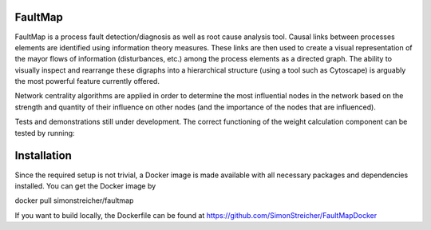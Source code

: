 FaultMap
========

.. image:: https://travis-ci.org/SimonStreicher/FaultMap.png?branch=master
   :target: https://travis-ci.org/SimonStreicher/FaultMap
   

FaultMap is a process fault detection/diagnosis as well as root cause analysis tool.
Causal links between processes elements are identified using information theory measures.
These links are then used to create a visual representation of the mayor flows of information (disturbances, etc.) among the process elements as a directed graph.
The ability to visually inspect and rearrange these digraphs into a hierarchical structure (using a tool such as Cytoscape) is arguably the most powerful feature currently offered.

Network centrality algorithms are applied in order to determine the most influential nodes in the network based on the strength and quantity of their influence on other nodes (and the importance of the nodes that are influenced).
 
Tests and demonstrations still under development.
The correct functioning of the weight calculation component can be tested by running:

.. code:: python
  test_weightcalc.py

Installation
============
Since the required setup is not trivial, a Docker image is made available with all necessary packages and dependencies installed.
You can get the Docker image by

docker pull simonstreicher/faultmap

If you want to build locally, the Dockerfile can be found at https://github.com/SimonStreicher/FaultMapDocker